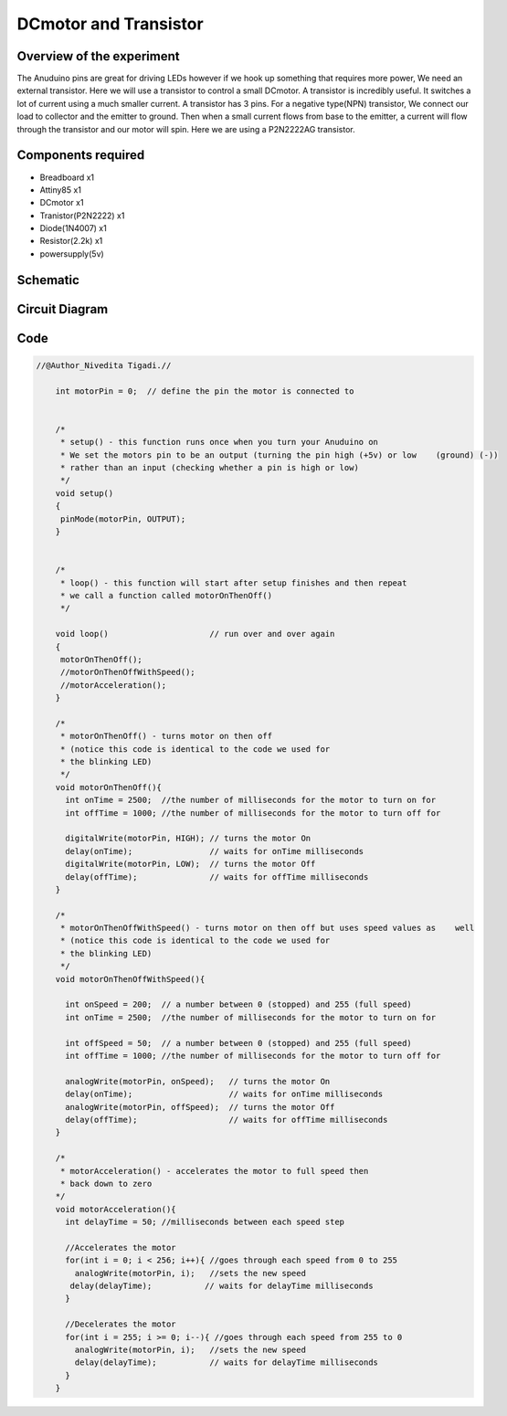 DCmotor and Transistor
======================

Overview of the experiment
--------------------------

The Anuduino pins are great for driving LEDs however if we hook 
up something that requires more power, We need an external transistor.
Here we will use a transistor to control a small DCmotor. A transistor
is incredibly useful. It switches a lot of current using a much smaller
current. A transistor has 3 pins. For a negative type(NPN) transistor,
We connect our load to collector and the emitter to ground. Then when 
a small current flows from base to the emitter, a current will flow 
through the transistor and our motor will spin. Here we are using a 
P2N2222AG transistor.

Components required
-------------------

- Breadboard     x1
- Attiny85       x1
- DCmotor        x1
- Tranistor(P2N2222) x1
- Diode(1N4007)      x1
- Resistor(2.2k)     x1
- powersupply(5v)

Schematic
---------

.. image:: ../images/10_DCmotor-Anuduino_schem.png


Circuit Diagram
---------------

.. image:: ../images/10_DCmotor-Anuduino_bb.png



Code
----


.. code-block::  c


    //@Author_Nivedita Tigadi.//
    
	int motorPin = 0;  // define the pin the motor is connected to
                  

	/*
	 * setup() - this function runs once when you turn your Anuduino on
	 * We set the motors pin to be an output (turning the pin high (+5v) or low    (ground) (-))
	 * rather than an input (checking whether a pin is high or low)
	 */
	void setup()
	{
	 pinMode(motorPin, OUTPUT); 
	}


	/*
	 * loop() - this function will start after setup finishes and then repeat
	 * we call a function called motorOnThenOff()
	 */

	void loop()                     // run over and over again
	{
	 motorOnThenOff();
	 //motorOnThenOffWithSpeed();
	 //motorAcceleration();
	}

	/*
	 * motorOnThenOff() - turns motor on then off 
	 * (notice this code is identical to the code we used for
	 * the blinking LED)
	 */
	void motorOnThenOff(){
	  int onTime = 2500;  //the number of milliseconds for the motor to turn on for
	  int offTime = 1000; //the number of milliseconds for the motor to turn off for
  
	  digitalWrite(motorPin, HIGH); // turns the motor On
	  delay(onTime);                // waits for onTime milliseconds
	  digitalWrite(motorPin, LOW);  // turns the motor Off
	  delay(offTime);               // waits for offTime milliseconds
	}

	/*
	 * motorOnThenOffWithSpeed() - turns motor on then off but uses speed values as    well 
	 * (notice this code is identical to the code we used for
	 * the blinking LED)
	 */
	void motorOnThenOffWithSpeed(){
  
	  int onSpeed = 200;  // a number between 0 (stopped) and 255 (full speed) 
	  int onTime = 2500;  //the number of milliseconds for the motor to turn on for
  
	  int offSpeed = 50;  // a number between 0 (stopped) and 255 (full speed) 
	  int offTime = 1000; //the number of milliseconds for the motor to turn off for
  
	  analogWrite(motorPin, onSpeed);   // turns the motor On
	  delay(onTime);                    // waits for onTime milliseconds
	  analogWrite(motorPin, offSpeed);  // turns the motor Off
	  delay(offTime);                   // waits for offTime milliseconds
	}

	/*
	 * motorAcceleration() - accelerates the motor to full speed then
	 * back down to zero
	*/
	void motorAcceleration(){
	  int delayTime = 50; //milliseconds between each speed step
  
	  //Accelerates the motor
	  for(int i = 0; i < 256; i++){ //goes through each speed from 0 to 255
	    analogWrite(motorPin, i);   //sets the new speed
 	   delay(delayTime);           // waits for delayTime milliseconds
	  }
  
	  //Decelerates the motor
	  for(int i = 255; i >= 0; i--){ //goes through each speed from 255 to 0
	    analogWrite(motorPin, i);   //sets the new speed
	    delay(delayTime);           // waits for delayTime milliseconds
	  }
	}



